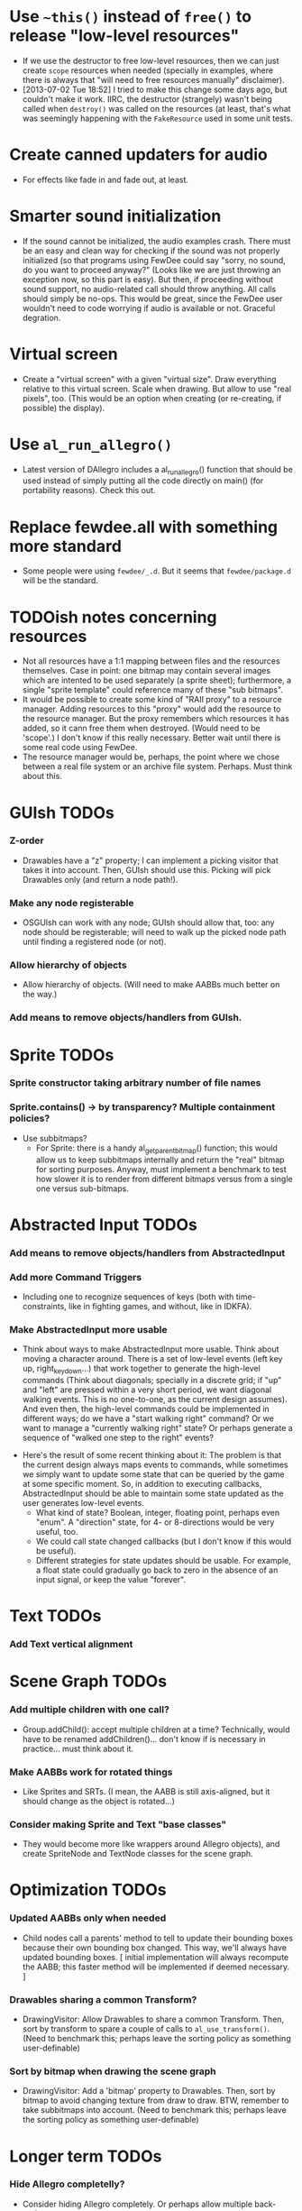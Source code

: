 #+STARTUP: overview hidestars odd

* Use =~this()= instead of =free()= to release "low-level resources"
  - If we use the destructor to free low-level resources, then we can
    just create =scope= resources when needed (specially in examples,
    where there is always that "will need to free resources manually"
    disclaimer).
  - [2013-07-02 Tue 18:52] I tried to make this change some days ago,
    but couldn't make it work. IIRC, the destructor (strangely) wasn't
    being called when =destroy()= was called on the resources (at
    least, that's what was seemingly happening with the =FakeResource=
    used in some unit tests.

* Create canned updaters for audio
  - For effects like fade in and fade out, at least.

* Smarter sound initialization
  - If the sound cannot be initialized, the audio examples
    crash. There must be an easy and clean way for checking if the
    sound was not properly initialized (so that programs using FewDee
    could say "sorry, no sound, do you want to proceed anyway?"
    (Looks like we are just throwing an exception now, so this part is
    easy). But then, if proceeding without sound support, no
    audio-related call should throw anything. All calls should simply
    be no-ops. This would be great, since the FewDee user wouldn't
    need to code worrying if audio is available or not. Graceful
    degration.

* Virtual screen
   - Create a "virtual screen" with a given "virtual size". Draw
     everything relative to this virtual screen. Scale when
     drawing. But allow to use "real pixels", too. (This would be an
     option when creating (or re-creating, if possible) the display).

* Use =al_run_allegro()=
   - Latest version of DAllegro includes a al_run_allegro() function
     that should be used instead of simply putting all the code
     directly on main() (for portability reasons). Check this out.

* Replace fewdee.all with something more standard
   - Some people were using =fewdee/_.d=. But it seems that
     =fewdee/package.d= will be the standard.

* TODOish notes concerning resources
   - Not all resources have a 1:1 mapping between files and the
     resources themselves. Case in point: one bitmap may contain
     several images which are intented to be used separately (a sprite
     sheet); furthermore, a single "sprite template" could reference
     many of these "sub bitmaps".
   - It would be possible to create some kind of "RAII proxy" to a
     resource manager. Adding resources to this "proxy" would add the
     resource to the resource manager. But the proxy remembers which
     resources it has added, so it cann free them when
     destroyed. (Would need to be 'scope'.) I don't know if this
     really necessary. Better wait until there is some real code using
     FewDee.
   - The resource manager would be, perhaps, the point where we chose
     between a real file system or an archive file
     system. Perhaps. Must think about this.

* GUIsh TODOs
*** Z-order
    - Drawables have a "z" property; I can implement a picking visitor
      that takes it into account. Then, GUIsh should use this. Picking
      will pick Drawables only (and return a node path!).
*** Make any node registerable
    - OSGUIsh can work with any node; GUIsh should allow that, too:
      any node should be registerable; will need to walk up the picked
      node path until finding a registered node (or not).
*** Allow hierarchy of objects
    - Allow hierarchy of objects. (Will need to make AABBs much better
      on the way.)
*** Add means to remove objects/handlers from GUIsh.

* Sprite TODOs
*** Sprite constructor taking arbitrary number of file names
*** Sprite.contains() -> by transparency? Multiple containment policies?
  * Use subbitmaps?
    - For Sprite: there is a handy al_get_parent_bitmap() function;
      this would allow us to keep subbitmaps internally and return the
      "real" bitmap for sorting purposes. Anyway, must implement a
      benchmark to test how slower it is to render from different
      bitmaps versus from a single one versus sub-bitmaps.

* Abstracted Input TODOs
*** Add means to remove objects/handlers from AbstractedInput
*** Add more Command Triggers
    - Including one to recognize sequences of keys (both with
      time-constraints, like in fighting games, and without, like in
      IDKFA).
*** Make AbstractedInput more usable
    - Think about ways to make AbstractedInput more usable. Think
      about moving a character around. There is a set of low-level
      events (left key up, right_key_down...) that work together to
      generate the high-level commands (Think about diagonals;
      specially in a discrete grid; if "up" and "left" are pressed
      within a very short period, we want diagonal walking
      events. This is no one-to-one, as the current design
      assumes). And even then, the high-level commands could be
      implemented in different ways; do we have a "start walking
      right" command? Or we want to manage a "currently walking right"
      state? Or perhaps generate a sequence of "walked one step to the
      right" events?
   - Here's the result of some recent thinking about it: The problem
     is that the current design always maps events to commands, while
     sometimes we simply want to update some state that can be queried
     by the game at some specific moment. So, in addition to executing
     callbacks, AbstractedInput should be able to maintain some state
     updated as the user generates low-level events.
      - What kind of state? Boolean, integer, floating point, perhaps
        even "enum". A "direction" state, for 4- or 8-directions would
        be very useful, too.
      - We could call state changed callbacks (but I don't know if
        this would be useful).
      - Different strategies for state updates should be usable. For
        example, a float state could gradually go back to zero in the
        absence of an input signal, or keep the value "forever".

* Text TODOs
*** Add Text vertical alignment

* Scene Graph TODOs
*** Add multiple children with one call?
    - Group.addChild(): accept multiple children at a time?
      Technically, would have to be renamed addChildren()... don't
      know if is necessary in practice... must think about it.
*** Make AABBs work for rotated things
    - Like Sprites and SRTs. (I mean, the AABB is still axis-aligned,
      but it should change as the object is rotated...)
*** Consider making Sprite and Text "base classes"
    - They would become more like wrappers around Allegro objects),
      and create SpriteNode and TextNode classes for the scene graph.

* Optimization TODOs
*** Updated AABBs only when needed
    - Child nodes call a parents' method to tell to update their
      bounding boxes because their own bounding box changed. This way,
      we'll always have updated bounding boxes. [ initial
      implementation will always recompute the AABB; this faster
      method will be implemented if deemed necessary. ]
*** Drawables sharing a common Transform?
    - DrawingVisitor: Allow Drawables to share a common
      Transform. Then, sort by transform to spare a couple of calls to
      =al_use_transform()=. (Need to benchmark this; perhaps leave the
      sorting policy as something user-definable)
*** Sort by bitmap when drawing the scene graph
    - DrawingVisitor: Add a 'bitmap' property to Drawables. Then, sort
      by bitmap to avoid changing texture from draw to draw. BTW,
      remember to take subbitmaps into account. (Need to benchmark
      this; perhaps leave the sorting policy as something
      user-definable)

* Longer term TODOs
*** Hide Allegro completelly?
    - Consider hiding Allegro completely. Or perhaps allow multiple
      back-ends.

*** Find a decent way to represent input devices uniquely
    - Think about a decent way to represent input devices
      uniquely. Also, consider that joysticks can be plugged or
      unplugged at any time. This should be supported.
